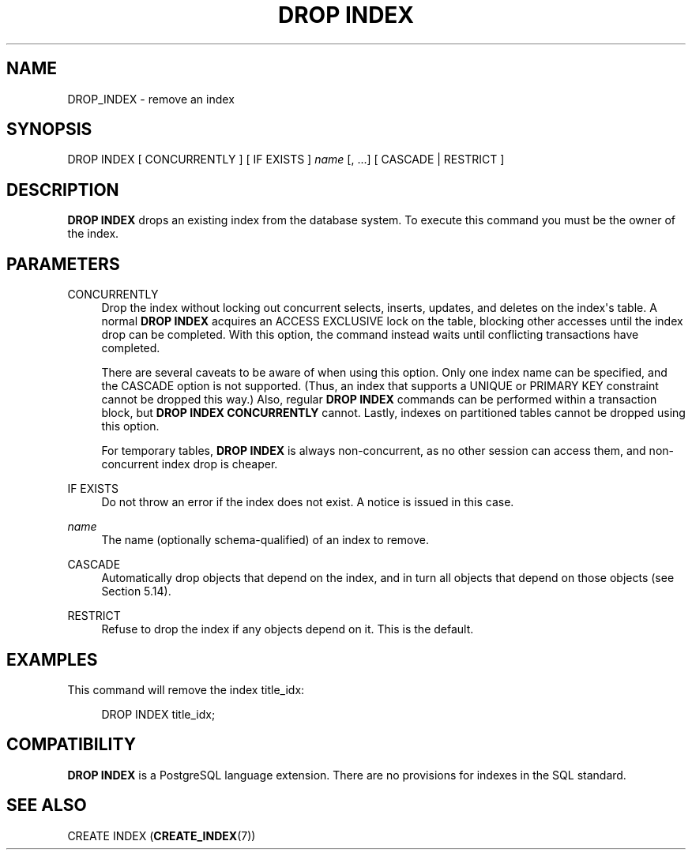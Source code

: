 '\" t
.\"     Title: DROP INDEX
.\"    Author: The PostgreSQL Global Development Group
.\" Generator: DocBook XSL Stylesheets vsnapshot <http://docbook.sf.net/>
.\"      Date: 2024
.\"    Manual: PostgreSQL 12.22 Documentation
.\"    Source: PostgreSQL 12.22
.\"  Language: English
.\"
.TH "DROP INDEX" "7" "2024" "PostgreSQL 12.22" "PostgreSQL 12.22 Documentation"
.\" -----------------------------------------------------------------
.\" * Define some portability stuff
.\" -----------------------------------------------------------------
.\" ~~~~~~~~~~~~~~~~~~~~~~~~~~~~~~~~~~~~~~~~~~~~~~~~~~~~~~~~~~~~~~~~~
.\" http://bugs.debian.org/507673
.\" http://lists.gnu.org/archive/html/groff/2009-02/msg00013.html
.\" ~~~~~~~~~~~~~~~~~~~~~~~~~~~~~~~~~~~~~~~~~~~~~~~~~~~~~~~~~~~~~~~~~
.ie \n(.g .ds Aq \(aq
.el       .ds Aq '
.\" -----------------------------------------------------------------
.\" * set default formatting
.\" -----------------------------------------------------------------
.\" disable hyphenation
.nh
.\" disable justification (adjust text to left margin only)
.ad l
.\" -----------------------------------------------------------------
.\" * MAIN CONTENT STARTS HERE *
.\" -----------------------------------------------------------------
.SH "NAME"
DROP_INDEX \- remove an index
.SH "SYNOPSIS"
.sp
.nf
DROP INDEX [ CONCURRENTLY ] [ IF EXISTS ] \fIname\fR [, \&.\&.\&.] [ CASCADE | RESTRICT ]
.fi
.SH "DESCRIPTION"
.PP
\fBDROP INDEX\fR
drops an existing index from the database system\&. To execute this command you must be the owner of the index\&.
.SH "PARAMETERS"
.PP
CONCURRENTLY
.RS 4
Drop the index without locking out concurrent selects, inserts, updates, and deletes on the index\*(Aqs table\&. A normal
\fBDROP INDEX\fR
acquires an
ACCESS EXCLUSIVE
lock on the table, blocking other accesses until the index drop can be completed\&. With this option, the command instead waits until conflicting transactions have completed\&.
.sp
There are several caveats to be aware of when using this option\&. Only one index name can be specified, and the
CASCADE
option is not supported\&. (Thus, an index that supports a
UNIQUE
or
PRIMARY KEY
constraint cannot be dropped this way\&.) Also, regular
\fBDROP INDEX\fR
commands can be performed within a transaction block, but
\fBDROP INDEX CONCURRENTLY\fR
cannot\&. Lastly, indexes on partitioned tables cannot be dropped using this option\&.
.sp
For temporary tables,
\fBDROP INDEX\fR
is always non\-concurrent, as no other session can access them, and non\-concurrent index drop is cheaper\&.
.RE
.PP
IF EXISTS
.RS 4
Do not throw an error if the index does not exist\&. A notice is issued in this case\&.
.RE
.PP
\fIname\fR
.RS 4
The name (optionally schema\-qualified) of an index to remove\&.
.RE
.PP
CASCADE
.RS 4
Automatically drop objects that depend on the index, and in turn all objects that depend on those objects (see
Section\ \&5.14)\&.
.RE
.PP
RESTRICT
.RS 4
Refuse to drop the index if any objects depend on it\&. This is the default\&.
.RE
.SH "EXAMPLES"
.PP
This command will remove the index
title_idx:
.sp
.if n \{\
.RS 4
.\}
.nf
DROP INDEX title_idx;
.fi
.if n \{\
.RE
.\}
.SH "COMPATIBILITY"
.PP
\fBDROP INDEX\fR
is a
PostgreSQL
language extension\&. There are no provisions for indexes in the SQL standard\&.
.SH "SEE ALSO"
CREATE INDEX (\fBCREATE_INDEX\fR(7))
